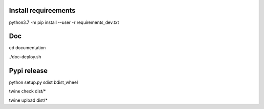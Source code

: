 Install requireements
---------------------

python3.7 -m pip install --user -r requirements_dev.txt

Doc
---

cd documentation

./doc-deploy.sh

Pypi release
------------

python setup.py sdist bdist_wheel

twine check dist/*

twine upload dist/*
